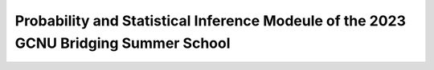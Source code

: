 Probability and Statistical Inference Modeule of the 2023 GCNU Bridging Summer School
=====================================================================================


